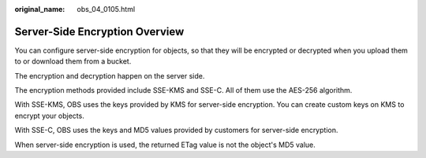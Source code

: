 :original_name: obs_04_0105.html

.. _obs_04_0105:

Server-Side Encryption Overview
===============================

You can configure server-side encryption for objects, so that they will be encrypted or decrypted when you upload them to or download them from a bucket.

The encryption and decryption happen on the server side.

The encryption methods provided include SSE-KMS and SSE-C. All of them use the AES-256 algorithm.

With SSE-KMS, OBS uses the keys provided by KMS for server-side encryption. You can create custom keys on KMS to encrypt your objects.

With SSE-C, OBS uses the keys and MD5 values provided by customers for server-side encryption.

When server-side encryption is used, the returned ETag value is not the object's MD5 value.

